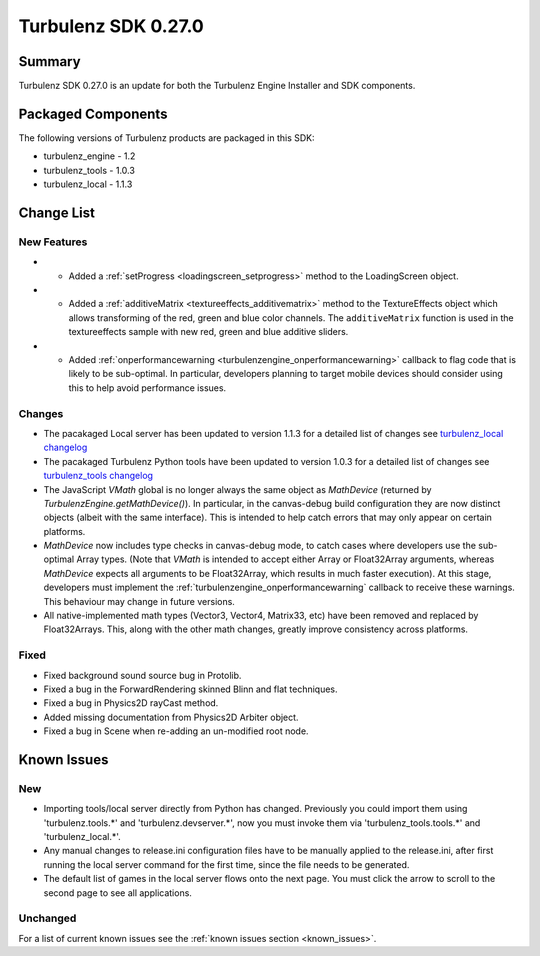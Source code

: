 --------------------
Turbulenz SDK 0.27.0
--------------------

.. highlight:: javascript

Summary
=======

Turbulenz SDK 0.27.0 is an update for both the Turbulenz Engine
Installer and SDK components.

Packaged Components
===================

The following versions of Turbulenz products are packaged in this SDK:

* turbulenz_engine - 1.2
* turbulenz_tools - 1.0.3
* turbulenz_local - 1.1.3

Change List
===========

New Features
------------

* - Added a :ref:`setProgress <loadingscreen_setprogress>` method to the LoadingScreen object.

* - Added a :ref:`additiveMatrix <textureeffects_additivematrix>` method to the TextureEffects object which allows transforming of the red, green and blue color channels.
    The ``additiveMatrix`` function is used in the textureeffects sample with new red, green and blue additive sliders.

* - Added :ref:`onperformancewarning <turbulenzengine_onperformancewarning>`
    callback to flag code that is likely to be sub-optimal.  In
    particular, developers planning to target mobile devices should
    consider using this to help avoid performance issues.

Changes
-------

* The pacakaged Local server has been updated to version 1.1.3 for a detailed list of changes see
  `turbulenz_local changelog <https://github.com/turbulenz/turbulenz_local/blob/1.1.3/CHANGES.rst>`__

* The pacakaged Turbulenz Python tools have been updated to version 1.0.3 for a detailed list of changes see
  `turbulenz_tools changelog <https://github.com/turbulenz/turbulenz_tools/blob/1.0.3/CHANGES.rst>`__

* The JavaScript `VMath` global is no longer always the same object as
  `MathDevice` (returned by `TurbulenzEngine.getMathDevice()`).  In
  particular, in the canvas-debug build configuration they are now
  distinct objects (albeit with the same interface).  This is intended
  to help catch errors that may only appear on certain platforms.

* `MathDevice` now includes type checks in canvas-debug mode, to catch
  cases where developers use the sub-optimal Array types.  (Note that
  `VMath` is intended to accept either Array or Float32Array
  arguments, whereas `MathDevice` expects all arguments to be
  Float32Array, which results in much faster execution).  At this
  stage, developers must implement the
  :ref:`turbulenzengine_onperformancewarning` callback to receive
  these warnings.  This behaviour may change in future versions.

* All native-implemented math types (Vector3, Vector4, Matrix33, etc)
  have been removed and replaced by Float32Arrays.  This, along with
  the other math changes, greatly improve consistency across
  platforms.

Fixed
-----

* Fixed background sound source bug in Protolib.

* Fixed a bug in the ForwardRendering skinned Blinn and flat techniques.

* Fixed a bug in Physics2D rayCast method.

* Added missing documentation from Physics2D Arbiter object.

* Fixed a bug in Scene when re-adding an un-modified root node.


Known Issues
============

New
---

* Importing tools/local server directly from Python has changed. Previously you could import them using 'turbulenz.tools.*' and 'turbulenz.devserver.*', now you must invoke them via 'turbulenz_tools.tools.*' and 'turbulenz_local.*'.
* Any manual changes to release.ini configuration files have to be manually applied to the release.ini, after first running the local server command for the first time, since the file needs to be generated.
* The default list of games in the local server flows onto the next page. You must click the arrow to scroll to the second page to see all applications.

Unchanged
---------

For a list of current known issues see the :ref:`known issues section
<known_issues>`.

